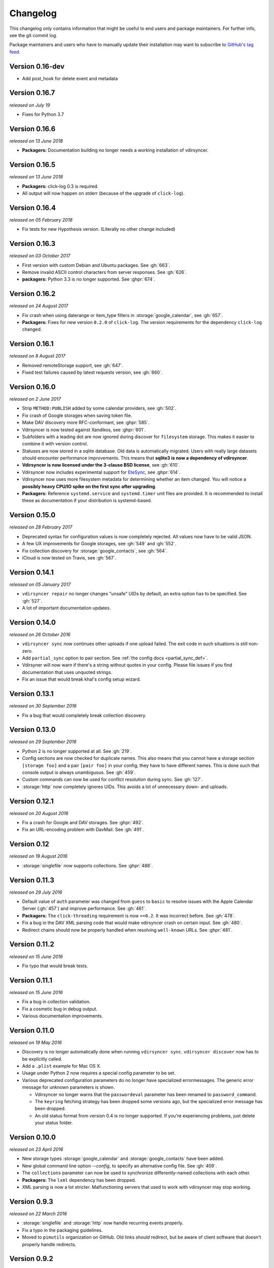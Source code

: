 =========
Changelog
=========

This changelog only contains information that might be useful to end users and
package maintainers. For further info, see the git commit log.

Package maintainers and users who have to manually update their installation
may want to subscribe to `GitHub's tag feed
<https://github.com/pimutils/vdirsyncer/tags.atom>`_.

Version 0.16-dev
==============

- Add post_hook for delete event and metadata

Version 0.16.7
==============

*released on July 19*

- Fixes for Python 3.7

Version 0.16.6
==============

*released on 13 June 2018*

- **Packagers:** Documentation building no longer needs a working installation
  of vdirsyncer.

Version 0.16.5
==============

*released on 13 June 2018*

- **Packagers:** click-log 0.3 is required.
- All output will now happen on stderr (because of the upgrade of ``click-log``).

Version 0.16.4
==============

*released on 05 February 2018*

- Fix tests for new Hypothesis version. (Literally no other change included)

Version 0.16.3
==============

*released on 03 October 2017*

- First version with custom Debian and Ubuntu packages. See :gh:`663`.
- Remove invalid ASCII control characters from server responses. See :gh:`626`.
- **packagers:** Python 3.3 is no longer supported. See :ghpr:`674`.

Version 0.16.2
==============

*released on 24 August 2017*

- Fix crash when using daterange or item_type filters in
  :storage:`google_calendar`, see :gh:`657`.
- **Packagers:** Fixes for new version ``0.2.0`` of ``click-log``. The version
  requirements for the dependency ``click-log`` changed.

Version 0.16.1
==============

*released on 8 August 2017*

- Removed remoteStorage support, see :gh:`647`.
- Fixed test failures caused by latest requests version, see :gh:`660`.

Version 0.16.0
==============

*released on 2 June 2017*

- Strip ``METHOD:PUBLISH`` added by some calendar providers, see :gh:`502`.
- Fix crash of Google storages when saving token file.
- Make DAV discovery more RFC-conformant, see :ghpr:`585`.
- Vdirsyncer is now tested against Xandikos, see :ghpr:`601`.
- Subfolders with a leading dot are now ignored during discover for
  ``filesystem`` storage. This makes it easier to combine it with version
  control.
- Statuses are now stored in a sqlite database. Old data is automatically
  migrated. Users with really large datasets should encounter performance
  improvements. This means that **sqlite3 is now a dependency of vdirsyncer**.
- **Vdirsyncer is now licensed under the 3-clause BSD license**, see :gh:`610`.
- Vdirsyncer now includes experimental support for `EteSync
  <https://www.etesync.com/>`_, see :ghpr:`614`.
- Vdirsyncer now uses more filesystem metadata for determining whether an item
  changed. You will notice a **possibly heavy CPU/IO spike on the first sync
  after upgrading**.
- **Packagers:** Reference ``systemd.service`` and ``systemd.timer`` unit files
  are provided. It is recommended to install these as documentation if your
  distribution is systemd-based.

Version 0.15.0
==============

*released on 28 February 2017*

- Deprecated syntax for configuration values is now completely rejected. All
  values now have to be valid JSON.
- A few UX improvements for Google storages, see :gh:`549` and :gh:`552`.
- Fix collection discovery for :storage:`google_contacts`, see :gh:`564`.
- iCloud is now tested on Travis, see :gh:`567`.

Version 0.14.1
==============

*released on 05 January 2017*

- ``vdirsyncer repair`` no longer changes "unsafe" UIDs by default, an extra
  option has to be specified. See :gh:`527`.
- A lot of important documentation updates.

Version 0.14.0
==============

*released on 26 October 2016*

- ``vdirsyncer sync`` now continues other uploads if one upload failed.  The
  exit code in such situations is still non-zero.
- Add ``partial_sync`` option to pair section. See :ref:`the config docs
  <partial_sync_def>`.
- Vdirsyner will now warn if there's a string without quotes in your config.
  Please file issues if you find documentation that uses unquoted strings.
- Fix an issue that would break khal's config setup wizard.

Version 0.13.1
==============

*released on 30 September 2016*

- Fix a bug that would completely break collection discovery.

Version 0.13.0
==============

*released on 29 September 2016*

- Python 2 is no longer supported at all. See :gh:`219`.
- Config sections are now checked for duplicate names. This also means that you
  cannot have a storage section ``[storage foo]`` and a pair ``[pair foo]`` in
  your config, they have to have different names. This is done such that
  console output is always unambiguous. See :gh:`459`.
- Custom commands can now be used for conflict resolution during sync. See
  :gh:`127`.
- :storage:`http` now completely ignores UIDs. This avoids a lot of unnecessary
  down- and uploads.

Version 0.12.1
==============

*released on 20 August 2016*

- Fix a crash for Google and DAV storages. See :ghpr:`492`.
- Fix an URL-encoding problem with DavMail. See :gh:`491`.

Version 0.12
============

*released on 19 August 2016*

- :storage:`singlefile` now supports collections. See :ghpr:`488`.

Version 0.11.3
==============

*released on 29 July 2016*

- Default value of ``auth`` parameter was changed from ``guess`` to ``basic``
  to resolve issues with the Apple Calendar Server (:gh:`457`) and improve
  performance. See :gh:`461`.
- **Packagers:** The ``click-threading`` requirement is now ``>=0.2``. It was
  incorrect before. See :gh:`478`.
- Fix a bug in the DAV XML parsing code that would make vdirsyncer crash on
  certain input. See :gh:`480`.
- Redirect chains should now be properly handled when resolving ``well-known``
  URLs. See :ghpr:`481`.

Version 0.11.2
==============

*released on 15 June 2016*

- Fix typo that would break tests.

Version 0.11.1
==============

*released on 15 June 2016*

- Fix a bug in collection validation.
- Fix a cosmetic bug in debug output.
- Various documentation improvements.

Version 0.11.0
==============

*released on 19 May 2016*

- Discovery is no longer automatically done when running ``vdirsyncer sync``.
  ``vdirsyncer discover`` now has to be explicitly called.
- Add a ``.plist`` example for Mac OS X.
- Usage under Python 2 now requires a special config parameter to be set.
- Various deprecated configuration parameters do no longer have specialized
  errormessages. The generic error message for unknown parameters is shown.

  - Vdirsyncer no longer warns that the ``passwordeval`` parameter has been
    renamed to ``password_command``.

  - The ``keyring`` fetching strategy has been dropped some versions ago, but
    the specialized error message has been dropped.

  - An old status format from version 0.4 is no longer supported. If you're
    experiencing problems, just delete your status folder.

Version 0.10.0
==============

*released on 23 April 2016*

- New storage types :storage:`google_calendar` and :storage:`google_contacts`
  have been added.
- New global command line option `--config`, to specify an alternative config
  file. See :gh:`409`.
- The ``collections`` parameter can now be used to synchronize
  differently-named collections with each other.
- **Packagers:** The ``lxml`` dependency has been dropped.
- XML parsing is now a lot stricter. Malfunctioning servers that used to work
  with vdirsyncer may stop working.

Version 0.9.3
=============

*released on 22 March 2016*

- :storage:`singlefile` and :storage:`http` now handle recurring events
  properly.
- Fix a typo in the packaging guidelines.
- Moved to ``pimutils`` organization on GitHub. Old links *should* redirect,
  but be aware of client software that doesn't properly handle redirects.

Version 0.9.2
=============

*released on 13 March 2016*

- Fixed testsuite for environments that don't have any web browser installed.
  See :ghpr:`384`.

Version 0.9.1
=============

*released on 13 March 2016*

- Removed leftover debug print statement in ``vdirsyncer discover``, see commit
  ``3d856749f37639821b148238ef35f1acba82db36``.

- ``metasync`` will now strip whitespace from the start and the end of the
  values. See :gh:`358`.

- New ``Packaging Guidelines`` have been added to the documentation.

Version 0.9.0
=============

*released on 15 February 2016*

- The ``collections`` parameter is now required in pair configurations.
  Vdirsyncer will tell you what to do in its error message. See :gh:`328`.

Version 0.8.1
=============

*released on 30 January 2016*

- Fix error messages when invalid parameter fetching strategy is used. This is
  important because users would receive awkward errors for using deprecated
  ``keyring`` fetching.

Version 0.8.0
=============

*released on 27 January 2016*

- Keyring support has been removed, which means that ``password.fetch =
  ["keyring", "example.com", "myuser"]`` doesn't work anymore.

  For existing setups: Use ``password.fetch = ["command", "keyring", "get",
  "example.com", "myuser"]`` instead, which is more generic. See the
  documentation for details.

- Now emitting a warning when running under Python 2. See :gh:`219`.

Version 0.7.5
=============

*released on 23 December 2015*

- Fixed a bug in :storage:`remotestorage` that would try to open a CLI browser
  for OAuth.
- Fix a packaging bug that would prevent vdirsyncer from working with newer
  lxml versions.

Version 0.7.4
=============

*released on 22 December 2015*

- Improved error messages instead of faulty server behavior, see :gh:`290` and
  :gh:`300`.
- Safer shutdown of threadpool, avoid exceptions, see :gh:`291`.
- Fix a sync bug for read-only storages see commit
  ``ed22764921b2e5bf6a934cf14aa9c5fede804d8e``.
- Etag changes are no longer sufficient to trigger sync operations. An actual
  content change is also necessary. See :gh:`257`.
- :storage:`remotestorage` now automatically opens authentication dialogs in
  your configured GUI browser.
- **Packagers:** ``lxml>=3.1`` is now required (newer lower-bound version).

Version 0.7.3
=============

*released on 05 November 2015*

- Make remotestorage-dependencies actually optional.

Version 0.7.2
=============

*released on 05 November 2015*

- Un-break testsuite.

Version 0.7.1
=============

*released on 05 November 2015*

- **Packagers:** The setuptools extras ``keyring`` and ``remotestorage`` have
  been added. They're basically optional dependencies. See ``setup.py`` for
  more details.

- Highly experimental remoteStorage support has been added. It may be
  completely overhauled or even removed in any version.

- Removed mentions of old ``password_command`` in documentation.

Version 0.7.0
=============

*released on 27 October 2015*

- **Packagers:** New dependencies are ``click_threading``, ``click_log`` and
  ``click>=5.0``.
- ``password_command`` is gone. Keyring support got completely overhauled. See
  :doc:`keyring`.

Version 0.6.0
=============

*released on 06 August 2015*

- ``password_command`` invocations with non-zero exit code are now fatal (and
  will abort synchronization) instead of just producing a warning.
- Vdirsyncer is now able to synchronize metadata of collections. Set ``metadata
  = ["displayname"]`` and run ``vdirsyncer metasync``.
- **Packagers:** Don't use the GitHub tarballs, but the PyPI ones.
- **Packagers:** ``build.sh`` is gone, and ``Makefile`` is included in
  tarballs. See the content of ``Makefile`` on how to run tests post-packaging.
- ``verify_fingerprint`` doesn't automatically disable ``verify`` anymore.

Version 0.5.2
=============

*released on 15 June 2015*

- Vdirsyncer now checks and corrects the permissions of status files.
- Vdirsyncer is now more robust towards changing UIDs inside items.
- Vdirsyncer is now handling unicode hrefs and UIDs correctly. Software that
  produces non-ASCII UIDs is broken, but apparently it exists.

Version 0.5.1
=============

*released on 29 May 2015*

- **N.b.: The PyPI upload of 0.5.0 is completely broken.**
- Raise version of required requests-toolbelt to ``0.4.0``.
- Command line should be a lot faster when no work is done, e.g. for help
  output.
- Fix compatibility with iCloud again.
- Use only one worker if debug mode is activated.
- ``verify=false`` is now disallowed in vdirsyncer, please use
  ``verify_fingerprint`` instead.
- Fixed a bug where vdirsyncer's DAV storage was not using the configured
  useragent for collection discovery.

Version 0.4.4
=============

*released on 12 March 2015*

- Support for client certificates via the new ``auth_cert``
  parameter, see :gh:`182` and :ghpr:`183`.
- The ``icalendar`` package is no longer required.
- Several bugfixes related to collection creation.

Version 0.4.3
=============

*released on 20 February 2015*

- More performance improvements to ``singlefile``-storage.
- Add ``post_hook`` param to ``filesystem``-storage.
- Collection creation now also works with SabreDAV-based servers, such as
  Baikal or ownCloud.
- Removed some workarounds for Radicale. Upgrading to the latest Radicale will
  fix the issues.
- Fixed issues with iCloud discovery.
- Vdirsyncer now includes a simple ``repair`` command that seeks to fix some
  broken items.

Version 0.4.2
=============

*released on 30 January 2015*

- Vdirsyncer now respects redirects when uploading and updating items. This
  might fix issues with Zimbra.
- Relative ``status_path`` values are now interpreted as relative to the
  configuration file's directory.
- Fixed compatibility with custom SabreDAV servers. See :gh:`166`.
- Catch harmless threading exceptions that occur when shutting down vdirsyncer.
  See :gh:`167`.
- Vdirsyncer now depends on ``atomicwrites``.
- Massive performance improvements to ``singlefile``-storage.
- Items with extremely long UIDs should now be saved properly in
  ``filesystem``-storage. See :gh:`173`.

Version 0.4.1
=============

*released on 05 January 2015*

- All ``create`` arguments from all storages are gone. Vdirsyncer now asks if
  it should try to create collections.
- The old config values ``True``, ``False``, ``on``, ``off`` and ``None`` are
  now invalid.
- UID conflicts are now properly handled instead of ignoring one item. Card-
  and CalDAV servers are already supposed to take care of those though.
- Official Baikal support added.

Version 0.4.0
=============

*released on 31 December 2014*

- The ``passwordeval`` parameter has been renamed to ``password_command``.
- The old way of writing certain config values such as lists is now gone.
- Collection discovery has been rewritten. Old configuration files should be
  compatible with it, but vdirsyncer now caches the results of the collection
  discovery. You have to run ``vdirsyncer discover`` if collections were added
  or removed on one side.
- Pair and storage names are now restricted to certain characters. Vdirsyncer
  will issue a clear error message if your configuration file is invalid in
  that regard.
- Vdirsyncer now supports the XDG-Basedir specification. If the
  ``VDIRSYNCER_CONFIG`` environment variable isn't set and the
  ``~/.vdirsyncer/config`` file doesn't exist, it will look for the
  configuration file at ``$XDG_CONFIG_HOME/vdirsyncer/config``.
- Some improvements to CardDAV and CalDAV discovery, based on problems found
  with FastMail. Support for ``.well-known``-URIs has been added.

Version 0.3.4
=============

*released on 8 December 2014*

- Some more bugfixes to config handling.

Version 0.3.3
=============

*released on 8 December 2014*

- Vdirsyncer now also works with iCloud. Particularly collection discovery and
  etag handling were fixed.
- Vdirsyncer now encodes Cal- and CardDAV requests differently. This hasn't
  been well-tested with servers like Zimbra or SoGo, but isn't expected to
  cause any problems.
- Vdirsyncer is now more robust regarding invalid responses from CalDAV
  servers. This should help with future compatibility with Davmail/Outlook.
- Fix a bug when specifying ``item_types`` of :storage:`caldav` in the
  deprecated config format.
- Fix a bug where vdirsyncer would ignore all but one character specified in
  ``unsafe_href_chars`` of :storage:`caldav` and :storage:`carddav`.

Version 0.3.2
=============

*released on 3 December 2014*

- The current config format has been deprecated, and support for it will be
  removed in version 0.4.0. Vdirsyncer warns about this now.

Version 0.3.1
=============

*released on 24 November 2014*

- Fixed a bug where vdirsyncer would delete items if they're deleted on side A
  but modified on side B. Instead vdirsyncer will now upload the new items to
  side A. See :gh:`128`.

- Synchronization continues with the remaining pairs if one pair crashes, see
  :gh:`121`.

- The ``processes`` config key is gone. There is now a ``--max-workers`` option
  on the CLI which has a similar purpose. See :ghpr:`126`.

- The Read The Docs-theme is no longer required for building the docs. If it is
  not installed, the default theme will be used. See :gh:`134`.

Version 0.3.0
=============

*released on 20 September 2014*

- Add ``verify_fingerprint`` parameter to :storage:`http`, :storage:`caldav`
  and :storage:`carddav`, see :gh:`99` and :ghpr:`106`.

- Add ``passwordeval`` parameter to :ref:`general_config`, see :gh:`108` and
  :ghpr:`117`.

- Emit warnings (instead of exceptions) about certain invalid responses from
  the server, see :gh:`113`.  This is apparently required for compatibility
  with Davmail.

Version 0.2.5
=============

*released on 27 August 2014*

- Don't ask for the password of one server more than once and fix multiple
  concurrency issues, see :gh:`101`.

- Better validation of DAV endpoints.

Version 0.2.4
=============

*released on 18 August 2014*

- Include workaround for collection discovery with latest version of Radicale.

- Include metadata files such as the changelog or license in source
  distribution, see :gh:`97` and :gh:`98`.

Version 0.2.3
=============

*released on 11 August 2014*

- Vdirsyncer now has a ``--version`` flag, see :gh:`92`.

- Fix a lot of bugs related to special characters in URLs, see :gh:`49`.

Version 0.2.2
=============

*released on 04 August 2014*

- Remove a security check that caused problems with special characters in DAV
  URLs and certain servers. On top of that, the security check was nonsensical.
  See :gh:`87` and :gh:`91`.

- Change some errors to warnings, see :gh:`88`.

- Improve collection autodiscovery for servers without full support.

Version 0.2.1
=============

*released on 05 July 2014*

- Fix bug where vdirsyncer shows empty addressbooks when using CardDAV with
  Zimbra.

- Fix infinite loop when password doesn't exist in system keyring.

- Colorized errors, warnings and debug messages.

- vdirsyncer now depends on the ``click`` package instead of argvard.

Version 0.2.0
=============

*released on 12 June 2014*

- vdirsyncer now depends on the ``icalendar`` package from PyPI, to get rid of
  its own broken parser.

- vdirsyncer now also depends on ``requests_toolbelt``. This makes it possible
  to guess the authentication type instead of blankly assuming ``basic``.

- Fix a semi-bug in caldav and carddav storages where a tuple (href, etag)
  instead of the proper etag would have been returned from the upload method.
  vdirsyncer might do unnecessary copying when upgrading to this version.

- Add the storage :storage:`singlefile`. See :gh:`48`.

- The ``collections`` parameter for pair sections now accepts the special
  values ``from a`` and ``from b`` for automatically discovering collections.
  See :ref:`pair_config`.

- The ``read_only`` parameter was added to storage sections. See
  :ref:`storage_config`.

Version 0.1.5
=============

*released on 14 May 2014*

- Introduced changelogs

- Many bugfixes

- Many doc fixes

- vdirsyncer now doesn't necessarily need UIDs anymore for synchronization.

- vdirsyncer now aborts if one collection got completely emptied between
  synchronizations. See :gh:`42`.
